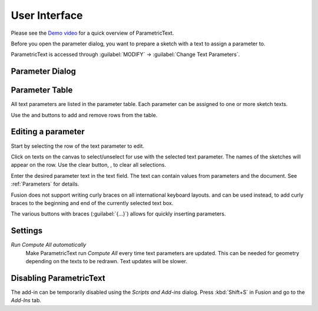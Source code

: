User Interface
==============

Please see the `Demo
video <https://knowledge.autodesk.com/support/fusion-360/learn-explore/caas/screencast/Main/Details/3d4a64a7-37b3-4551-83c4-a93a4d96bca7.html>`__
for a quick overview of ParametricText.

Before you open the parameter dialog, you want to prepare a sketch with a text to assign a parameter to.

ParametricText is accessed through :guilabel:`MODIFY` -> :guilabel:`Change Text
Parameters`.

|img_menu|

.. |img_menu| image:: images/modify_menu.png

.. |img_dialog| image:: images/compressed_dialog.png

Parameter Dialog
----------------

 |img_dialog|

.. .. note:: Depending on the state of Fusion's add-in functionality,
          not all properties of a text are retained when a text is
          updated by an add-in. It is therefore recommended to assign
          a text parameter value to a text before customizing the text.


Parameter Table
---------------

All text parameters are listed in the parameter table. Each parameter can be assigned to one or more sketch texts.

Use the |btn_add| and |btn_remove| buttons to add and remove rows from the table.

.. |btn_add| image:: images/resources/add/16x16.png
   :class: guilabel
             
.. |btn_remove| image:: images/resources/remove/16x16.png
   :class: guilabel

Editing a parameter
-------------------

Start by selecting the row of the text parameter to edit.

Click on texts on the canvas to select/unselect for use with the
selected text parameter. The names of the sketches will appear on the
row. Use the clear button, |btn_clear_selection|, to clear all selections.

.. :guilabel:`⛞`

Enter the desired parameter text in the text field. The text can
contain values from parameters and the document. See
:ref:`Parameters` for details.

.. |btn_append_braces| image:: images/resources/append_braces/16x16.png
                       :class: guilabel
.. |btn_prepend_braces| image:: images/resources/prepend_braces/16x16.png
                        :class: guilabel
.. |btn_clear_selection| image:: images/resources/clear_selection/16x16.png
                         :class: guilabel


Fusion does not support writing curly braces on all international
keyboard layouts. |btn_prepend_braces| and |btn_append_braces| can be
used instead, to add curly braces to the beginning and end of the
currently selected text box.

.. |btn_param| replace:: :guilabel:`{parameter}`

The various buttons with braces (:guilabel:`{...}`) allows for quickly inserting parameters.

Settings
--------

*Run Compute All automatically*
  Make ParametricText run *Compute All* every time text parameters are updated. This can be needed for geometry depending on the texts to be redrawn. Text updates will be slower.

Disabling ParametricText
------------------------

The add-in can be temporarily disabled using the *Scripts and Add-ins*
dialog. Press :kbd:`Shift+S` in Fusion and go to the *Add-Ins* tab.
